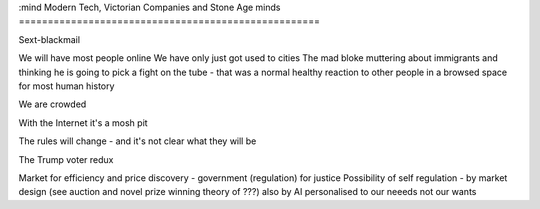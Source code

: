 :mind
Modern Tech, Victorian Companies and Stone Age minds
====================================================


Sext-blackmail

We will have most people online
We have only just got used to cities
The mad bloke muttering about immigrants and thinking he is going to pick a fight on the tube - that was a normal healthy reaction to other people in a browsed space for most human history

We are crowded

With the Internet it's a mosh pit

The rules will change - and it's not clear what they will be

The Trump voter redux

Market for efficiency and price discovery - government (regulation) for justice
Possibility of self regulation - by market design (see auction and novel prize winning theory of ???)
also by AI personalised to our neeeds not our wants
